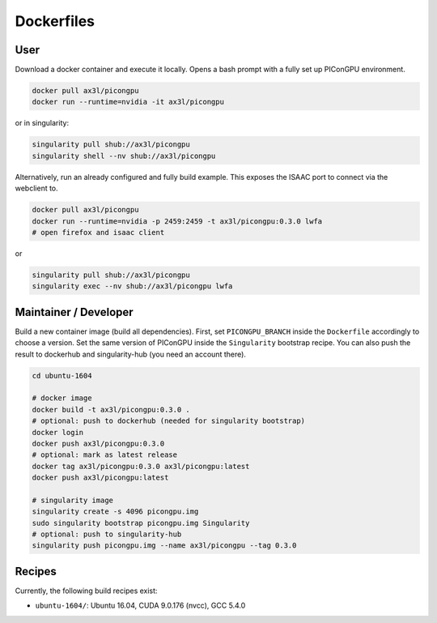 Dockerfiles
===========

User
----

Download a docker container and execute it locally.
Opens a bash prompt with a fully set up PIConGPU environment.

.. code:: bash

    docker pull ax3l/picongpu
    docker run --runtime=nvidia -it ax3l/picongpu

or in singularity:

.. code:: bash

    singularity pull shub://ax3l/picongpu
    singularity shell --nv shub://ax3l/picongpu

Alternatively, run an already configured and fully build example.
This exposes the ISAAC port to connect via the webclient to.

.. code:: bash

    docker pull ax3l/picongpu
    docker run --runtime=nvidia -p 2459:2459 -t ax3l/picongpu:0.3.0 lwfa
    # open firefox and isaac client

or

.. code:: bash

    singularity pull shub://ax3l/picongpu
    singularity exec --nv shub://ax3l/picongpu lwfa

Maintainer / Developer
----------------------

Build a new container image (build all dependencies).
First, set ``PICONGPU_BRANCH`` inside the ``Dockerfile`` accordingly to choose a version.
Set the same version of PIConGPU inside the ``Singularity`` bootstrap recipe.
You can also push the result to dockerhub and singularity-hub (you need an account there).

.. code:: bash

    cd ubuntu-1604

    # docker image
    docker build -t ax3l/picongpu:0.3.0 .
    # optional: push to dockerhub (needed for singularity bootstrap)
    docker login
    docker push ax3l/picongpu:0.3.0
    # optional: mark as latest release
    docker tag ax3l/picongpu:0.3.0 ax3l/picongpu:latest
    docker push ax3l/picongpu:latest

    # singularity image
    singularity create -s 4096 picongpu.img
    sudo singularity bootstrap picongpu.img Singularity
    # optional: push to singularity-hub
    singularity push picongpu.img --name ax3l/picongpu --tag 0.3.0

Recipes
-------

Currently, the following build recipes exist:

* ``ubuntu-1604/``: Ubuntu 16.04, CUDA 9.0.176 (nvcc), GCC 5.4.0
